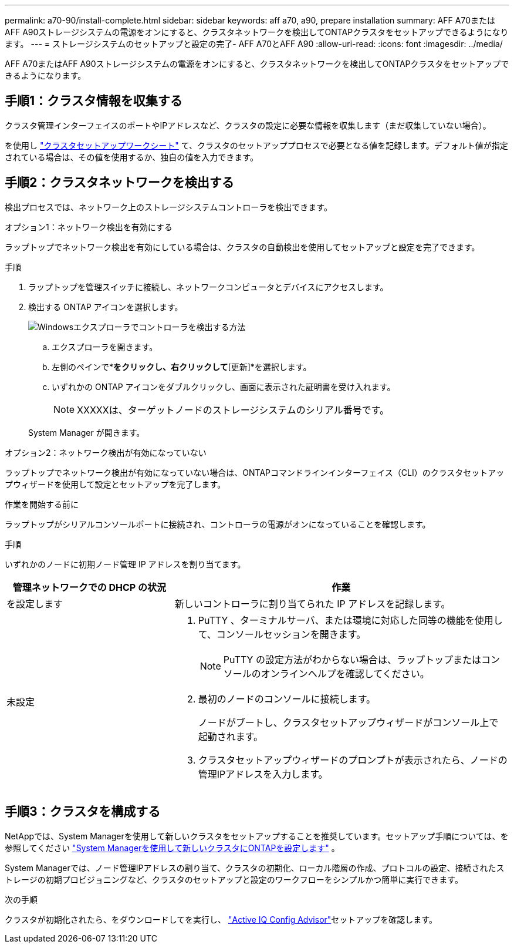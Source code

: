 ---
permalink: a70-90/install-complete.html 
sidebar: sidebar 
keywords: aff a70, a90, prepare installation 
summary: AFF A70またはAFF A90ストレージシステムの電源をオンにすると、クラスタネットワークを検出してONTAPクラスタをセットアップできるようになります。 
---
= ストレージシステムのセットアップと設定の完了- AFF A70とAFF A90
:allow-uri-read: 
:icons: font
:imagesdir: ../media/


[role="lead"]
AFF A70またはAFF A90ストレージシステムの電源をオンにすると、クラスタネットワークを検出してONTAPクラスタをセットアップできるようになります。



== 手順1：クラスタ情報を収集する

クラスタ管理インターフェイスのポートやIPアドレスなど、クラスタの設定に必要な情報を収集します（まだ収集していない場合）。

を使用し https://docs.netapp.com/us-en/ontap/software_setup/index.html["クラスタセットアップワークシート"^] て、クラスタのセットアッププロセスで必要となる値を記録します。デフォルト値が指定されている場合は、その値を使用するか、独自の値を入力できます。



== 手順2：クラスタネットワークを検出する

検出プロセスでは、ネットワーク上のストレージシステムコントローラを検出できます。

[role="tabbed-block"]
====
.オプション1：ネットワーク検出を有効にする
--
ラップトップでネットワーク検出を有効にしている場合は、クラスタの自動検出を使用してセットアップと設定を完了できます。

.手順
. ラップトップを管理スイッチに接続し、ネットワークコンピュータとデバイスにアクセスします。
. 検出する ONTAP アイコンを選択します。
+
image::../media/drw_autodiscovery_controler_select_ieops-1849.svg[Windowsエクスプローラでコントローラを検出する方法]

+
.. エクスプローラを開きます。
.. 左側のペインで*[ネットワーク]*をクリックし、右クリックして*[更新]*を選択します。
.. いずれかの ONTAP アイコンをダブルクリックし、画面に表示された証明書を受け入れます。
+

NOTE: XXXXXは、ターゲットノードのストレージシステムのシリアル番号です。



+
System Manager が開きます。



--
.オプション2：ネットワーク検出が有効になっていない
--
ラップトップでネットワーク検出が有効になっていない場合は、ONTAPコマンドラインインターフェイス（CLI）のクラスタセットアップウィザードを使用して設定とセットアップを完了します。

.作業を開始する前に
ラップトップがシリアルコンソールポートに接続され、コントローラの電源がオンになっていることを確認します。

.手順
いずれかのノードに初期ノード管理 IP アドレスを割り当てます。

[cols="1,2"]
|===
| 管理ネットワークでの DHCP の状況 | 作業 


 a| 
を設定します
 a| 
新しいコントローラに割り当てられた IP アドレスを記録します。



 a| 
未設定
 a| 
. PuTTY 、ターミナルサーバ、または環境に対応した同等の機能を使用して、コンソールセッションを開きます。
+

NOTE: PuTTY の設定方法がわからない場合は、ラップトップまたはコンソールのオンラインヘルプを確認してください。

. 最初のノードのコンソールに接続します。
+
ノードがブートし、クラスタセットアップウィザードがコンソール上で起動されます。

. クラスタセットアップウィザードのプロンプトが表示されたら、ノードの管理IPアドレスを入力します。


|===
--
====


== 手順3：クラスタを構成する

NetAppでは、System Managerを使用して新しいクラスタをセットアップすることを推奨しています。セットアップ手順については、を参照してください https://docs.netapp.com/us-en/ontap/task_configure_ontap.html["System Managerを使用して新しいクラスタにONTAPを設定します"^] 。

System Managerでは、ノード管理IPアドレスの割り当て、クラスタの初期化、ローカル階層の作成、プロトコルの設定、接続されたストレージの初期プロビジョニングなど、クラスタのセットアップと設定のワークフローをシンプルかつ簡単に実行できます。

.次の手順
クラスタが初期化されたら、をダウンロードしてを実行し、 https://mysupport.netapp.com/site/tools/tool-eula/activeiq-configadvisor["Active IQ Config Advisor"]セットアップを確認します。
